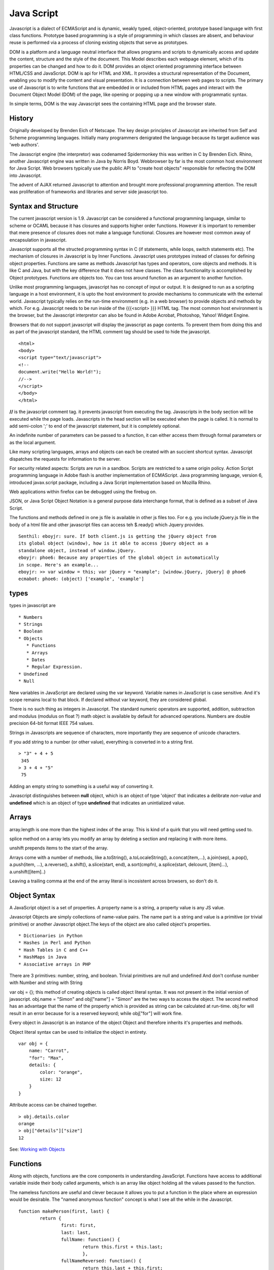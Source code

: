 ﻿===========
Java Script
===========

Javascript is a dialect of ECMAScript and is dynamic, weakly typed,
object-oriented, prototype based language with first class functions. Prototype
based programming is a style of programming in which classes are absent, and
behaviour reuse is performed via a process of cloning existing objects that
serve as prototypes.

DOM is a platform and a language neutral interface that allows programs and
scripts to dynamically access and update the content, structure and the style
of the document. This Model describes each webpage element, which of its
properties can be changed and how to do it. DOM provides an object oriented
programming interface between HTML/CSS and JavaScript.  DOM is api for HTML and
XML. It provides a structural representation of the Document, enabling you to
modify the content and visual presentation. It is a connection between web
pages to scripts. The primary use of Javascript is to write functions that are
embedded in or included from HTML pages and interact with the Document Object
Model (DOM) of the page, like opening or popping up a new window with
programmatic syntax.

In simple terms, DOM is the way Javascript sees the containing HTML page and
the browser state.

History
-------

Originally developed by Brenden Eich of Netscape.  The key design principles of
Javascript are inherited from Self and Scheme programming languages. Initially
many programmers denigrated the language because its target audience was 'web
authors'.

The Javascript engine (the interpretor) was codenamed Spidermonkey this was
written in C by Brenden Eich. Rhino, another Javascript engine was written in
Java by Norris Boyd.  Webbrowser by far is the most common host environment for
Java Script. Web browsers typically use the public API to "create host objects"
responsible for reflecting the DOM into Javascript.

The advent of AJAX returned Javascript to attention and brought more
professional programming attention. The result was proliferation of frameworks
and libraries and server side javascript too.

Syntax and Structure
--------------------

The current javascript version is 1.9. Javascript can be considered a
functional programming language, similar to scheme or OCAML because it has
closures and supports higher order functions. However it is important to
remember that mere presence of closures does not make a language functional.
Closures are however most common away of encapsulation in javascript.

Javascript supports all the structed programming syntax in C (if statements,
while loops, switch statements etc). The mechanism of closures in Javascript is
by Inner Functions. Javascript uses prototypes instead of classes for defining
object properties.  Functions are same as methods Javascript has types and
operators, core objects and methods. It is like C and Java, but with the key
difference that it does not have classes.  The class functionality is
accomplished by Object prototypes. Functions are objects too.  You can toss
around function as an argument to another function.

Unlike most programming languages, javascript has no concept of input or
output. It is designed to run as a scripting language in a host environment, it
is upto the host environment to provide mechanisms to communicate with the
external world. Javascript typically relies on the run-time environment (e.g.
in a web browser) to provide objects and methods by which. For e.g.  Javascript
needs to be run inside of the {{{<script> }}} HTML tag. The most common host
environment is the browser, but the Javascript interpretor can also be found in
Adobe Acrobat, Photoshop, Yahoo! Widget Engine.

Browsers that do not support javascript will display the javascript as page
contents. To prevent them from doing this and as part of the javascript
standard, the HTML comment tag should be used to hide the javascript.

::

        <html>
        <body>
        <script type="text/javascript">
        <!--
        document.write("Hello World!");
        //-->
        </script>
        </body>
        </html>

**//** is the javascript comment tag. it prevents javascript from executing the
tag. Javascripts in the body section will be executed while the page loads.
Javascripts in the head section will be executed when the page is called. It is
normal to add semi-colon ';' to end of the javascript statement, but it is
completely optional.

An indefinite number of parameters can be passed to a function, it can either
access them through formal parameters or as the local argument.

Like many scripting languages, arrays and objects can each be created with an
succient shortcut syntax. Javascript dispatches the requests for information to
the server.

For security related aspects: Scripts are run in a sandbox. Scripts are
restricted to a same origin policy. Action Script  programming language in
Adobe flash is another implementation of ECMAScript. Java programming language,
version 6, introduced javax.script package, including a Java Script
implementation based on Mozilla Rhino.

Web applications within firefox can be debugged using the firebug on.

JSON, or Java Script Object Notation is a general purpose data interchange
format, that is defined as a subset of Java Script.

The functions and methods defined in one js file is available in other js
files too. For e.g. you include jQuery.js file in the body of a html file and
other javascript files can access teh $.ready() which Jquery provides.

::

    Senthil: eboyjr: sure. If both client.js is getting the jQuery object from
    its global object (window), how is it able to access jQuery object as a
    standalone object, instead of window.jQuery.
    eboyjr: phoe6: Because any properties of the global object in automatically
    in scope. Here's an example...
    eboyjr: >> var window = this; var jQuery = "example"; [window.jQuery, jQuery] @ phoe6
    ecmabot: phoe6: (object) ['example', 'example']

types
-----

types in javascript are

::

    * Numbers
    * Strings
    * Boolean
    * Objects
       * Functions
       * Arrays
       * Dates
       * Regular Expression.
    * Undefined
    * Null

New variables in JavaScript are declared using the var keyword. Variable names
in JavaScript is case sensitive.  And it's scope remains local to that block.
If declared without var keyword, they are considered global.

There is no such thing as integers in Javascript. The standard numeric
operators are supported, addition, subtraction and modulus (modulus on float ?)
math object is available by default for advanced operations. Numbers are double
precision 64-bit format IEEE 754 values.

Strings in Javascripts are sequence of characters, more importantly they are
sequence of unicode characters.

If you add string to a number (or other value), everything is converted in to a
string first.

:: 

  > "3" + 4 + 5
   345
  > 3 + 4 + "5"
   75

Adding an empty string to something is a useful way of converting it.

Javascript distinguishes between **null** object, which is an object of type
'object' that indicates a delibrate *non-value* and **undefined** which is an
object of type **undefined** that indicates an unintialized value.

Arrays
------

array.length is one more than the highest index of the array. This is kind of a
quirk that you will need  getting used to.

splice method on a array lets you modify an array by deleting a section and
replacing it with more items.

unshift prepends items to the start of the array.

Arrays come with a number of methods, like  a.toString(), a.toLocaleString(),
a.concat(item,...), a.join(sep), a.pop(), a.push(item, ...), a.reverse(),
a.shift(), a.slice(start, end), a.sort(cmpfn), a.splice(start, delcount,
[item]...), a.unshift([item]..)

Leaving a trailing comma at the end of the array literal is incosistent across
browsers, so don't do it.

Object Syntax
-------------

A JavaScript object is a set of properties. A property name is a string, a
property value is any JS value.

Javascript Objects are simply collections of name-value pairs.  The name part
is a string and value is a primitive (or trivial primitive) or another
Javascript object.The keys of the object are also called object's properties.

::

    * Dictionaries in Python
    * Hashes in Perl and Python
    * Hash Tables in C and C++
    * HashMaps in Java
    * Associative arrays in PHP

There are 3 primitives:  number, string, and boolean. Trivial primitives are
null and undefined And don't confuse number with Number and string with String

var obj = {}; this method of creating objects is called object literal syntax.
It was not present in the initial version of javascript. obj.name = "Simon" and
obj["name"] = "Simon" are the two ways to access the object. The second method
has an advantage that the name of the property which is provided as string can
be calculated at run-time. obj.for will result in an error because for is a
reserved keyword; while obj["for"] will work fine.

Every object in Javascript is an instance of the object Object and therefore
inherits it's properties and methods.

Object literal syntax can be used to initialize the object in entirety.

::

        var obj = {
            name: "Carrot",
            "for": "Max",
            details: {
                color: "orange",
                size: 12
            }
        }

Attribute access can be chained together.

::

        > obj.details.color
        orange
        > obj["details"]["size"]
        12

See: `Working with Objects`_

.. _Working with Objects: https://developer.mozilla.org/en/JavaScript/Guide/Working_with_Objects

Functions
---------

Along with objects, functions are the core components in understanding
JavaScript. Functions have access to additional variable inside their body
called arguments, which is an array like object holding all the values passed
to the function.

The nameless functions are useful and clever because it allows you to put a
function in the place where an expression would be desirable. The "named
anonymous function" concept is what I see all the while in the Javascript.

::

    function makePerson(first, last) {
            return {
                    first: first,
                    last: last,
                    fullName: function() {
                            return this.first + this.last;
                            },
                    fullNameReversed: function() {
                            return this.last + this.first;
                            }
                   }
    }

functions attached to parent function is part of the lookup chain. The special
name for it is "prototype chain". Javascript allows you to call functions
recursively. It is useful for dealing with tree structures, such as you get in
browser DOM. For nameless functions, recursive call can be done using
arguments.callee method which points to the current function.

Since arguments.callee is the current function and all functions are objects,
you can use arguments.callee to save information across multiple calls to the
same function.

::

    function Person(first, last) {
        this.first = first;
        this.last = last;
    }
    Person.prototype.fullName = function() {
        return this.first + ' ' + this.last;
    }
    Person.prototype.fullNameReversed = function() {
        return this.last + ', ' + this.first;
    }

Person.prototype is an object shared by all instances of Person. It forms part
of a lookup chain (that has a special name, "prototype chain"): any time you
attempt to access the property of Person that isn't set, JavaScript will check
Person.prototype to see if that property exists there instead.

This is an incredibly powerful tool. JavaScript lets you modify something's
prototype at any time in your program, which means you can add extra methods to
existing objects at runtime.

::

    > s = new Person("Simon", "Willison");
    > s.firstNameCaps();
    TypeError on line 1: s.firstNameCaps is not a function
    > Person.prototype.firstNameCaps = function() {
        return this.first.toUpperCase()
    }
    > s.firstNameCaps()
    SIMON

Can add prototypes for the built-in JavaScript objects. Lets add a method to
the string which returns the string in reverse.

:: 

    > var s = "Simon";
    > s.reversed()
    TypeError on line 1: s.reversed is not a function
    > String.prototype.reversed = function() {
        var r = "";
        for (var i = this.length - 1; i >= 0; i--) {
            r += this[i];
        }
        return r;
    }
    > s.reversed()
    nomiS

And this works on string literals too. Wow.

::

    dfenwick: prototype is a powerful feature, but it can also be dangerous if you don't know how prototypes work
    dfenwick: Here's a simple example that can trip inexperienced folks up.  Using
    for/in, all properties, including all prototypes associated with an object will
    be returned
    dfenwick: phoe6: I have a simple example that might be of interest to you
    dfenwick: phoe6: It might help with understanding what happens with prototype:  http://jsfiddle.net/nbHYx/ 


Here is a detailed discussion on closures_ in Javascript.

Scoping and Hoisting
--------------------

Hoisting is uncommon in other programming languages but very common in
Javascript. It is one of the reasons Js is denigraded sometimes.

* http://www.adequatelygood.com/2010/2/JavaScript-Scoping-and-Hoisting

* https://gist.github.com/1164169

Statements
----------

A compilation unit contains a set of executable statements. In web browsers,
each <script> tag delivers a compilation unit that is compiled and immediately
executed. Lacking a linker, javascript throws them all together in a common
global namespace.

Dom Events
----------

DOM (Document Object Model) events allow event-driven programming languages
like JavaScript to register various event handlers/listeners on the element
nodes inside a DOM tree, e.g. HTML, XHTML, XUL and SVG documents.

Historically, like DOM, the event models used by various web browsers had some
significant differences. This caused compatibility problems. To combat this,
the event model was standardized by the W3C in DOM Level 2.


jQuery
======

Jquery is a cross browser javascript library that provides abstractions for DOM
traversals, event handling, animation and Ajax interactions for rapid web
development. Provides abstractions for common client side tasks such as DOM
traversal, event handling, animation and Ajax. It also provides platform for
creation of plugins that extend JQuery capabilities beyond those provided by
the core.

The jQuery library is a single JavaScript file, containing all of its common
DOM, event, effects, and Ajax functions. It can be included within a web page
by linking to a local copy, or to one of the many copies available from public
CDNs.::

        <script type="text/javascript" src="jquery.js"></script>

The most popular and basic way to introduce a jQuery function is to use the
.ready() function.::

        $(document).ready(function() {
        // jquery goes here
        });

        or the shortcut

        $(function() {
        // jquery goes here
        });

While one of the goals of jQuery is to abstract away the DOM, knowing DOM
properties can be extremely useful. One can utlize the awesome power of JQuery
to access the properties of an element.

Here is an example Simple `Jquery example`_ for selecting a Radio.

jQuery's syntax is designed to make it easier to navigate a document, select
DOM elements, create animations, handle events, and develop Ajax applications.

jQuery also provides capabilities for developers to create plug-ins on top of
the JavaScript library. This enables developers to create abstractions for
low-level interaction and animation, advanced effects and high-level,
theme-able widgets. The modular approach to the jQuery framework allows the
creation of powerful and dynamic web pages and web applications.

jQuery contains the following features.

* DOM element selections using the cross-browser open source selector engine
  Sizzle, a spin-off out of the jQuery project.
* DOM traversal and modification (including support for CSS 1-3)
* Events
* CSS manipulation
* Effects and animations
* Ajax
* Extensibility through plug-ins
* Utilities - such as browser version and the each function.
* Cross-browser support

jQuery has two usage styles:

* via the $ function, which is a factory method for the jQuery object. These
  functions, often called commands, are chainable; they all return jQuery
  objects

* via $.-prefixed functions. These are utility functions which do not work on
  the jQuery object per se.

Typically, access to and manipulation of multiple DOM nodes begins with the $
function being called with a CSS selector string, which results in a jQuery
object referencing matching elements in the HTML page. This node set can be
manipulated by calling instance methods on the jQuery object, or on the nodes
themselves. For example.::

        $("div.test").add("p.quote").addClass("blue").slideDown("slow");

The methods prefixed with $.  are convenience methods or affect global
properties and behaviour. For example, the following is an example of the map
function called each in jQuery.::

        $.each([1,2,3], function(){
          document.write(this + 1);
        });

This writes the number 234 to the document.

Example of doing a simple Ajax request using jQuery.::

        $.ajax({
          type: "POST",
          url: "example.php",
          data: "name=John&location=Boston",
          success: function(msg){
            alert( "Data Saved: " + msg );
          }
        });

There are lot of jquery plugins available - Ajax helpers, webservices,
datagrids, dynamic lists, XML and XSLT tools, drag and drop, events, cookie
handling, modal windows, even a jQuery-based Commodore 64 emulator

SlickGrid
=========

https://github.com/mleibman/SlickGrid/wiki

DOM Nodes are continously being created and removed. It does a few other things
to maximize performance, such as dynamically generating and updating CSS rules,
so that resize.

SlickGrid in the simplest scenario, it accesses data through an array
interface. Using the dataitem to get an item at a given position and
"data.length" to determine the number of items, but the API is structured in
such a way that it is very easy to make the grid react to any possible changes
to the underlying data.

Node
====

Tidbits
-------

*  == performs type coercion, while ===  does not perform type coercion.
* Javascript also has bitwise operations, if you want to use them, they are there.
* You can have expressions in both the switch and the case parts.
* If you are unsure about Boolean use explicit Boolean function.
* alert function is not part of Javascript itself.
* Debug javascript using firebug. The console.debug and console.dir would help
  you do introspection.

Javascript Coding Standards
===========================

* NPM's - https://github.com/isaacs/npm/blob/master/man1/coding-style.1
* Cockford's - http://javascript.crockford.com/code.html
* Google's - http://google-styleguide.googlecode.com/svn/trunk/javascriptguide.xml
* Killdream's - http://killdream.github.com/Black/docs/deploy/dev/style-guide.html

Questions
=========

**var name = o && o.getName()  What will this be set to?**

**How is the below expression evaluated?**

::

    $('.task-edit .parent-entity-fields input').removeAttr('disabled');

    What is happening here with .task-edit, .parent-entity-fields??

These are all classes which are searched from left to right.

**How do you implement namespaces in Javascript?**

**What is this.something in javascript?**

Code
----

* callbacks.shift().callback([]); // This is a way of clearing callback.

This snippet returns the Date object.

* new Date

It should return - (object) Sat Aug 27 2011 04:04:22 GMT-0400 (EDT)

Converting the Date() to int. The following are equivalent.

* var starttime = (new Date()).getTime();
* +new Date (+ is associated with the object returned via new Date; and not on new keyword.)
* Date.now()

It should return 1314432237250

`Defining Classes in JavaScript`_
`JQuery Deconstructed`_

Good article promoting some of the patterns we are using (and should be using
more of) in prodcast.  In brief

- javascript modules exposing clean, minimal interfaces
- pubsub or events to avoid direct dependencies between modules

* http://addyosmani.com/largescalejavascript/


15 days of JQuery
-----------------

* http://15daysofjquery.com/quicker/4/

Sometimes window.onload is not quick enough and you want to javascript
immediate after DOM is ready. That is why jQuery's $(document).ready() comes
into picture.

::

    $(document).ready(

    // Write javascript functions

    )

You can use it to launch any kind of javascript you like. It does not have to
be reserved for jQuery style coding and there is nothing wrong with telling
jQuery to launch several different functions all at once. It is similar to the
init function, but just a damn lot faster.

Zebra stripping made easy

* http://docs.jquery.com/Tutorials:Zebra_Striping_Made_Easy

Excellent Introduction to Jquery
--------------------------------

By doing a Zebra table showdown

* http://blog.jquery.com/2006/10/18/zebra-table-showdown/

Move way from table layouts and do the table in CSS.

Jquery
------

::

    Lochlan: phoe6; have you googled, javascript magnifier, or jquery magnifier
    Senthil: Lochlan: I should do that. thanks.
    eighty4: phoe6: looks like a standard js zoomer
    Lochlan: phoe6: no worries, that's how i get by just type 'jquery + verb'
    Lochlan: usually works :)
    eighty4: phoe6: all it does is basically tracking x,y on the main image and overlaying that with a bigger image
    Senthil: yeah, got it. http://jdbartlett.com/loupe/
    Senthil: it is brilliant.
    Lochlan: phoe6: good stuff
    Lochlan: too easy
    Senthil: I discovered jquery (as a programmer) who weeks ago only and I should say that I am falling in love with it.
    Senthil: the idea of dom manipulation is amazing. just today I looked at the 2006 tutorials (some were broken) and I felt, wow It took is me so long to get into this.
    Lochlan: phoe6: i'm not a programmer, but damn jquery is easy
    Senthil: Lochlan: seriously? i don't get that when you say it. jquery, I think is serious programming stuff.
    Senthil: perhaps you are downplaying yourself. :)
    Lochlan: phoe6: i've just rolled with it, first used plugins.. then starting reading plugins to modify, then started writing it myself, now i just write everything from scratch and barely use other people's code
    Senthil: wonderful, that's good to know.
    Lochlan: phoe6: story of my life
    Senthil: :)
    Lochlan: i just wrote quite large web app using jquery, before that all i had evr done was basic dom manipulation
    Lochlan: it's a start up and they have no $$ so i'm not getting paid anymore :/
    Lochlan: just use google and a bit of logic and you can work it all out
    Lochlan: if you know css you're halfway to jquery anyway

Here's how jQuery attacks the problem.

::

    $(document).ready(function(){
    $("img.dropshadow")
    .wrap("<div class='wrap1'><div class='wrap2'>" +
    "<div class='wrap3'></div></div></div>");
    });

And then the images would be styled like so:

::

    <img src="object.gif" class="dropshadow" alt="The object casting a shadow" />


* $(document).ready() is jQuery's version of window.onload()
* $("img.dropshadow") tells jQuery to find all images with the class name "dropshadow". If you wanted to use an id instead, you could do something like $("img#dropshadow")
* wrap() tells jQuery to use the DOM (Document Object Method Model) to wrap the images with the class="dropshadow" in the html inside the parenthesis.


**Exercise**

Explain the behavior of these jQuery methods append(), prepend(), before(),
after(), html(), and remove().

jQuery Style switcher example
-----------------------------

::

    $(document).ready(function()
    {
            $('.styleswitch').click(function()
            {
                    switchStylestyle(this.getAttribute("rel"));
                    return false;
            });
            var c = readCookie('style');
            if (c) switchStylestyle(c);
    });

    function switchStylestyle(styleName)
    {
            $('link[@rel*=style]').each(function(i)
            {
                    this.disabled = true;
                    if (this.getAttribute('title') == styleName) this.disabled = false;
            });
            createCookie('style', styleName, 365);
    }


For stuff like this - ``$('link[@rel*=style]')``, look at jQuery Selectors

http://api.jquery.com/category/selectors/

Basically, it is telling jQuery to find all link elements with a rel attribute
containing the string ‘style’”.

::

    this.disabled = true;
    if (this.getAttribute('title') == styleName) this.disabled = false;

“Disable every stylesheet link but then un-disable any link where the “title”
attribute is the same as the value passed to the switchStylestyle function”

What we’re doing is matching the rel attribute of the links on our page (the
clickable links for switching the stylesheets) with the title attribute of the
stylesheets (and alternates) available to us.

When one of the clickable links is clicked, a function is called, which finds
all the stylesheets, disables all of them, and then turns one back on… the one
where the title of the stylesheet link matches the rel attribute of the link
clicked.

Whew!

JQuery style switcher example 

* http://www.kelvinluck.com/assets/jquery/styleswitch/toggle.html

How would we take a html and use jQuery to clean up the code?

First we need a “hook” – a unique html element, or an id, or a class name – to
tell jQuery to target.

**Rounded box example**

::

    <div class="dialog">
     <div class="hd">
      <div class="c"></div>
      </div>
     <div class="bd">
      <div class="c">
    <div class="s">
      <-- main content goes here -->
    </div>
      </div>
      </div>
     <div class="ft">
      <div class="c"></div>
      </div>
    </div>

Let's try this

::

    <div class="roundbox">
      <-- main content goes here -->
      </div>

Next step… we use jQuery to add in our html code:

::

    $(document).ready(function(){ $("div.roundbox") .wrap('<div
            class="dialog">'+
            '<div class="bd">'+
            '<div class="c">'+
            '<div class="s">'+
            '</div>'+
            '</div>'+
            '</div>'+
            '</div>');
    });


This is a perfect opportunity to use append and prepend functions of jQuery and chain them together.

::

    $('div.dialog').prepend('<div class="hd">'+
            '<div class="c"></div>'+
            '</div>')
    .append('<div class="ft">'+
            '<div class="c"></div>'+
            '</div>');


Multiple file upload script
---------------------------

::

    <input type="file" class="upload" name="fileX[]" />

The big difference in this second version is that I loop through each file
input field and apply the doIt() function when the field value changes. By
looping through each one, I can send an additional piece of information that’s
critical to my code: the order of the field in the “stack”.

In other words, as the code executes, it’s specifically targeting the first
input field, or the second, or the third.

The code for this is found here:

::

    $("input[@type=file]:nth-of-type("+n+")")

jQuery’s flexibility allows me to use CSS and XPath descriptions to target specific elements.

thickbox

* http://jquery.com/demo/thickbox/

**JQuery Interface Plugins**

* http://interface.eyecon.ro/download

**Puzzle demo**

* http://madrobby.github.com/scriptaculous/puzzle-demo/

Pretty useful for what I think for uthcode.

**CSS**

* http://designinfluences.com/fluid960gs/
* http://960.gs/


jsfiddle
--------

::

    <link href="http://ajax.googleapis.com/ajax/libs/jqueryui/1.8/themes/base/jquery-ui.css" rel="stylesheet" type="text/css"/>
    <script src="http://ajax.googleapis.com/ajax/libs/jquery/1.5/jquery.min.js"></script>
    <script src="http://ajax.googleapis.com/ajax/libs/jqueryui/1.8/jquery-ui.min.js"></script>

    <!- Write all your Jquery below -->

    <script>

    <!- In order for the Jqery to act on all events use this -->
    $(document).ready(function () {
    <!- All your Jquery -->
    });

    </script>

Coffee Script
-------------

Coffee script seems easy to write.

::

    p = $ ->

is the definition of a function

::

    p = $(arg) ->

is a function which takes an arg.


References
----------

* `A Re-Introduction to Javascript`_
* `Introduction to Object Oriented Javascript`_
* `Javascript Guide`_
* Immediately Invoked Function Expression - `IIFE`_
* `Vim Configuration for Javascript`_

.. _A Re-Introduction to Javascript: https://developer.mozilla.org/en/A_re-introduction_to_JavaScript
.. _Introduction to Object Oriented Javascript: https://developer.mozilla.org/en/Introduction_to_Object-Oriented_JavaScript
.. _Javascript Guide: https://developer.mozilla.org/en/JavaScript/Guide
.. _Jquery example: http://jsfiddle.net/ndJFD/13/
.. _IIFE: http://benalman.com/news/2010/11/immediately-invoked-function-expression/
.. _Vim Configuration for Javascript: http://www.brankovukelic.com/post/2091037293/turn-vim-into-powerful-javascript-editor
.. _closures: http://jibbering.com/faq/notes/closures/
.. _Defining Classes in JavaScript: http://www.phpied.com/3-ways-to-define-a-javascript-class/
.. _JQuery Deconstructed: http://www.keyframesandcode.com/code/development/javascript/jquery/jquery-deconstructed/
